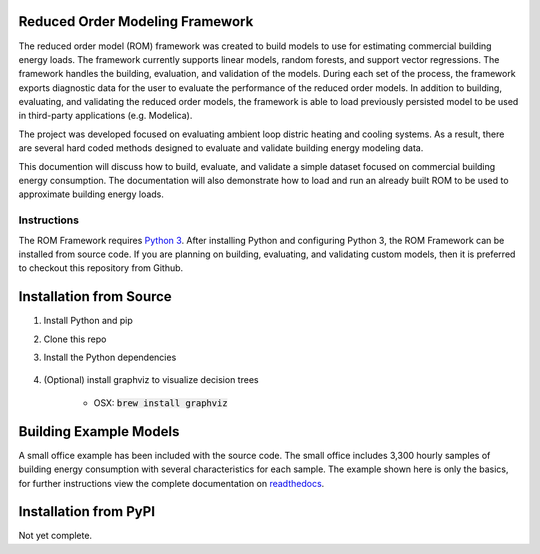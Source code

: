 Reduced Order Modeling Framework
================================

|build| |docs|


The reduced order model (ROM) framework was created to build models to use for estimating
commercial building energy loads. The framework currently supports linear models,
random forests, and support vector regressions. The framework handles the building,
evaluation, and validation of the models. During each set of the process, the framework
exports diagnostic data for the user to evaluate the performance of the reduced
order models. In addition to building, evaluating, and validating the reduced order models, the framework
is able to load previously persisted model to be used in third-party applications (e.g. Modelica).

The project was developed focused on evaluating ambient loop distric heating and cooling systems.
As a result, there are several hard coded methods designed to evaluate and validate building
energy modeling data.

This documention will discuss how to build, evaluate, and validate a simple dataset focused on
commercial building energy consumption. The documentation will also demonstrate how to load and run an already
built ROM to be used to approximate building energy loads.

------------
Instructions
------------

The ROM Framework requires `Python 3 <https://www.python.org/>`_. After installing Python and configuring Python 3, the ROM Framework can be installed from source code. If you are planning on building, evaluating, and validating custom models, then it is preferred to checkout this repository from Github.

Installation from Source
========================

1) Install Python and pip

2) Clone this repo

3) Install the Python dependencies

    .. code-block:: sql
        :linenos:

        pip install -r requirements.txt

4) (Optional) install graphviz to visualize decision trees

    * OSX: :code:`brew install graphviz`


Building Example Models
=======================

A small office example has been included with the source code. The small office includes 3,300
hourly samples of building energy consumption with several characteristics for each sample. The
example shown here is only the basics, for further instructions view the complete documentation
on `readthedocs <https://reduced-order-modeling-framework.readthedocs.io/en/develop/>`_.

    .. code-block:: bash
        :linenos:

        ./rom-runner build -a smoff_test
        ./rom-runner evaluate -a smoff_test
        ./rom-runner validate -a smoff_test

Installation from PyPI
======================

Not yet complete.


.. |build| image:: https://travis-ci.org/nllong/ROM-Framework.svg?branch=develop
    :target: https://travis-ci.org/nllong/ROM-Framework

.. |docs| image:: https://readthedocs.org/projects/reduced-order-modeling-framework/badge/?version=latest
    :target: https://reduced-order-modeling-framework.readthedocs.io/en/develop/?badge=develop
    :alt: Documentation Status
